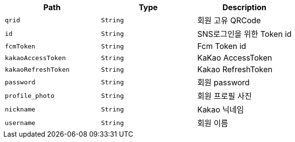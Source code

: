 |===
|Path|Type|Description

|`+qrid+`
|`+String+`
|회원 고유 QRCode

|`+id+`
|`+String+`
|SNS로그인을 위한 Token id

|`+fcmToken+`
|`+String+`
|Fcm Token id

|`+kakaoAccessToken+`
|`+String+`
|KaKao AccessToken

|`+kakaoRefreshToken+`
|`+String+`
|Kakao RefreshToken

|`+password+`
|`+String+`
|회원 password

|`+profile_photo+`
|`+String+`
|회원 프로필 사진

|`+nickname+`
|`+String+`
|Kakao 닉네임

|`+username+`
|`+String+`
|회원 이름

|===
